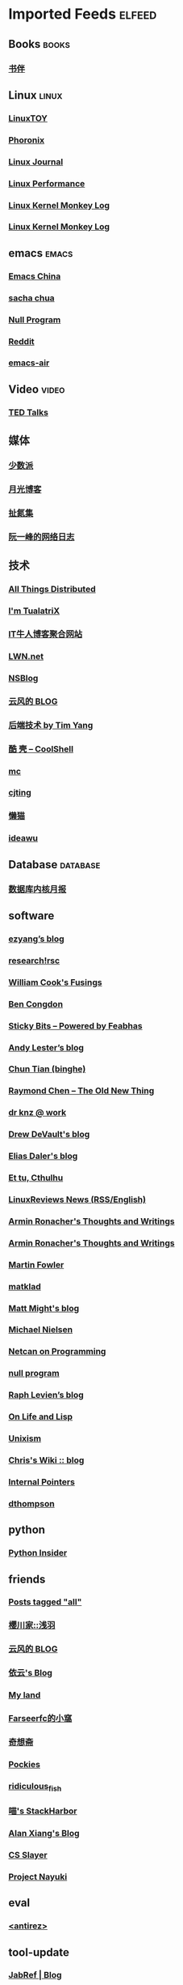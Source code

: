 * Imported Feeds            :elfeed:
** Books                                                             :books:
*** [[https://feeds.feedburner.com/bookfere][书伴]]
** Linux                                                             :linux:
*** [[https://linuxtoy.org/feeds/all.atom.xml][LinuxTOY]]
*** [[http://www.phoronix.com/rss.php][Phoronix]]
*** [[http://www.linuxjournal.com/node/feed][Linux Journal]]
*** [[http://linuxperf.com/?feed=rss2][Linux Performance]]
*** [[http://kroah.com/log/index.rss][Linux Kernel Monkey Log]]
*** [[http://www.kroah.com/log/index.rss][Linux Kernel Monkey Log]]

** emacs                                                             :emacs:
*** [[https://emacs-china.org/latest.rss][Emacs China]]
*** [[http://feeds.feedburner.com/sachac][sacha chua]]
*** [[https://nullprogram.com/feed/][Null Program]]
*** [[http://www.reddit.com/r/emacs/.rss][Reddit]]
*** [[https://emacsair.me/feed.xml][emacs-air]]
** Video                                                             :video:
*** [[http://feeds.feedburner.com/tedtalks_video][TED Talks]]
** 媒体
*** [[http://sspai.me/feed][少数派]]
*** [[http://feed.williamlong.info][月光博客]]
*** [[http://weiwuhui.com/feed][扯氮集]]
*** [[http://www.ruanyifeng.com/blog/atom.xml][阮一峰的网络日志]]
** 技术
*** [[http://www.allthingsdistributed.com/atom.xml][All Things Distributed]]
*** [[http://feeds.feedburner.com/tualatrix][I'm TualatriX]]
*** [[http://www.udpwork.com/feed][IT牛人博客聚合网站]]
*** [[http://lwn.net/headlines/newrss][LWN.net]]
*** [[http://www.mikeash.com/pyblog/rss.py?mode=fulltext][NSBlog]]
*** [[http://blog.codingnow.com/atom.xml][云风的 BLOG]]
*** [[http://timyang.net/feed/][后端技术 by Tim Yang]]
*** [[http://coolshell.cn/feed/][酷 壳 – CoolShell]]
*** [[https://hack.org/mc/blog/index.xml][mc]]
*** [[https://cjting.me/index.xml][cjting]]
*** [[https://manateelazycat.github.io/feed.xml][懒猫]]
*** [[https://www.ideawu.net/blog/feed][ideawu]]

** Database                                                       :database:
*** [[http://mysql.taobao.org/monthly/feed.xml][数据库内核月报]]

** software
*** [[http://blog.ezyang.com/feed/][ezyang’s blog]]
*** [[http://research.swtch.com/feed.atom][research!rsc]]
*** [[http://wcook.blogspot.com/feeds/posts/default?alt=rss][William Cook's Fusings]]
*** [[https://benjamincongdon.me/blog/feed.xml][Ben Congdon]]
*** [[https://blog.feabhas.com/feed/][Sticky Bits – Powered by Feabhas]]
*** [[https://blog.petdance.com/feed.xml][Andy Lester’s blog]]
*** [[https://ctian.livejournal.com/data/rss][Chun Tian (binghe)]]
*** [[https://devblogs.microsoft.com/oldnewthing/author/oldnewthing/feed][Raymond Chen – The Old New Thing]]
*** [[https://dr-knz.net/feeds/all.rss.xml][dr knz @ work]]
*** [[https://drewdevault.com/blog/index.xml][Drew DeVault's blog]]
*** [[https://eliasdaler.github.io/feed.xml][Elias Daler's blog]]
*** [[https://hpjansson.org/blag/feed/][Et tu, Cthulhu]]
*** [[https://linuxreviews.org/feed.rss][LinuxReviews News (RSS/English)]]
*** [[https://lucumr.pocoo.org/feed.atom][Armin Ronacher's Thoughts and Writings]]
*** [[https://lucumr.pocoo.org/feed.atom][Armin Ronacher's Thoughts and Writings]]
*** [[https://martinfowler.com/feed.atom][Martin Fowler]]
*** [[https://matklad.github.io/feed.xml][matklad]]
*** [[https://matt.might.net/articles/feed.rss][Matt Might's blog]]
*** [[https://michaelnielsen.org/blog/feed/][Michael Nielsen]]
*** [[https://netcan.github.io/atom.xml][Netcan on Programming]]
*** [[https://nullprogram.com/feed/][null program]]
*** [[https://raphlinus.github.io/feed.xml][Raph Levien’s blog]]
*** [[https://rosenzweig.io/feed.xml][On Life and Lisp]]
*** [[https://unixism.net/feed/][Unixism]]
*** [[https://utcc.utoronto.ca/~cks/space/blog/?atom][Chris's Wiki :: blog]]
*** [[https://www.internalpointers.com/rss][Internal Pointers]]
*** [[https://dthompson.us/feed.xml][dthompson]]
** python
*** [[http://feeds.feedburner.com/PythonInsider][Python Insider]]


** friends
*** [[http://www.greghendershott.com/feeds/all.atom.xml][Posts tagged "all"]]
*** [[https://asaba.sakuragawa.moe/feed/][櫻川家::浅羽]]
*** [[https://blog.codingnow.com/atom.xml][云风的 BLOG]]
*** [[https://blog.lilydjwg.me/feed][依云's Blog]]
*** [[https://blog.sgorava.xyz/index.xml][My land]]
*** [[https://farseerfc.me/feeds/atom.xml][Farseerfc的小窩]]
*** [[https://i.nebula.moe/rss.xml][奇想斋]]
*** [[https://pockies.github.io/feed.xml][Pockies]]
*** [[https://ridiculousfish.com/blog/atom.xml][ridiculous_fish]]
*** [[https://sh.alynx.one/atom.xml][喵's StackHarbor]]
*** [[https://www.alanshawn.com/atom.xml][Alan Xiang's Blog]]
*** [[https://www.csslayer.info/wordpress/feed/][CS Slayer]]
*** [[https://www.nayuki.io/rss20.xml][Project Nayuki]]
** eval
*** [[http://www.invece.org/rss][<antirez>]]

** tool-update
*** [[https://blog.jabref.org/feed.xml][JabRef | Blog]]
*** [[https://www.lyx.org/misc/rss/lyx_news_feed.xml][LyX news feed]]
** https://cdn.jwz.org/blog/feed/

** c++
*** [[https://feeds.feedburner.com/abseilio][Abseil Blog & Tips]]
*** [[https://iscinumpy.gitlab.io/index.xml][ISciNumPy]]
*** [[https://isocpp.org/blog/rss][Standard C++]]
*** [[https://oleksandrkvl.github.io/feed.xml][Oleksandr Koval’s blog]]
*** [[https://preshing.com/feed][Preshing on Programming]]
*** [[https://www.cppstories.com/index.xml][C++ Stories]]
*** [[https://herbsutter.com/feed/][Sutter’s Mill]]
** UnixPeople/BSD
*** [[https://unixsheikh.com/feed.rss][unixsheikh.com]]
*** [[https://vermaden.wordpress.com/feed/][𝚟𝚎𝚛𝚖𝚊𝚍𝚎𝚗]]
** tcl
*** [[https://www.magicsplat.com/blog/rss.xml][Blog | Magicsplat]]
** golang
*** [[https://dave.cheney.net/feed/atom][The acme of foolishness]]
** ocaml
*** [[https://blog.shaynefletcher.org/feeds/posts/default][Shayne Fletcher]]
** c
*** [[https://c-for-dummies.com/blog/?feed=rss2][C For Dummies Blog]]

** lisp
*** [[http://funcall.blogspot.com/feeds/posts/default?alt=rss][Abstract Heresies]]
*** [[http://p-cos.blogspot.com/feeds/posts/default?alt=rss][p-cos blog]]
*** [[http://jakob.space/feed.xml][Jakob's Personal Webpage]]
*** [[http://planet.lisp.org/rss20.xml][Planet Lisp]]
*** [[https://tymoon.eu/api/reader/atom][妖怪世捨て人]]
*** [[https://fare.livejournal.com/data/rss][Cybernethics / Cybernéthique]]

** gnu
*** [[http://www.pixelbeat.org/feed/rss2.xml][www.pixelbeat.org]]

* Function to help find out dead feeds

#+BEGIN_SRC emacs-lisp -r
  (defun +rss-dead-feeds (&optional years)
    "Return a list of feeds that haven't posted anything in YEARS."
    (let* ((years (or years 1.0))
           (living-feeds (make-hash-table :test 'equal))
           (seconds (* years 365.0 24 60 60 2))
           (threshold (- (float-time) seconds)))
      (with-elfeed-db-visit (entry feed)
        (let ((date (elfeed-entry-date entry)))
          (when (> date threshold)
            (setf (gethash (elfeed-feed-url feed) living-feeds) t))))
      (cl-loop for url in (elfeed-feed-list)
               unless (gethash url living-feeds)
               collect url)))
  (+rss-dead-feeds)
#+END_SRC
